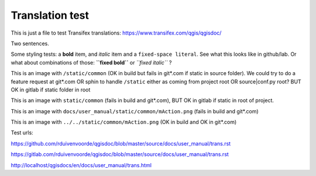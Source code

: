 ================
Translation test
================

This is just a file to test Transifex translations: https://www.transifex.com/qgis/qgisdoc/

Two sentences.

Some styling tests: a **bold** item, and *italic* item and a 
``fixed-space literal``. See what this looks like in github/lab.
Or what about combinations of those: **``fixed bold``** or 
*``fixed italic``* ?

This is an image |actionRun0| with ``/static/common`` (OK in build but fails in git*.com if static in source folder). We could try to do a feature request at git*.com OR sphin to handle ``/static`` either as coming from project root OR source|conf.py root? BUT OK  in gitlab if static folder in root

This is an image |actionRun1| with ``static/common`` (fails in build and git*.com), BUT OK in gitlab if static in root of project.

This is an image |actionRun2| with ``docs/user_manual/static/common/mAction.png`` (fails in build and git*.com)

This is an image |actionRun3| with ``../../static/common/mAction.png`` (OK in build and OK in git*.com)

Test urls:

https://github.com/rduivenvoorde/qgisdoc/blob/master/source/docs/user_manual/trans.rst

https://gitlab.com/rduivenvoorde/qgisdoc/blob/master/source/docs/user_manual/trans.rst

http://localhost/qgisdocs/en/docs/user_manual/trans.html




.. |actionRun0| image:: /static/common/mAction.png
   :width: 1.5em
.. |actionRun1| image:: static/common/mAction.png
   :width: 1.5em
.. |actionRun2| image:: docs/user_manual/static/common/mAction.png
   :width: 1.5em
.. |actionRun3| image:: ../../static/common/mAction.png
   :width: 1.5em
